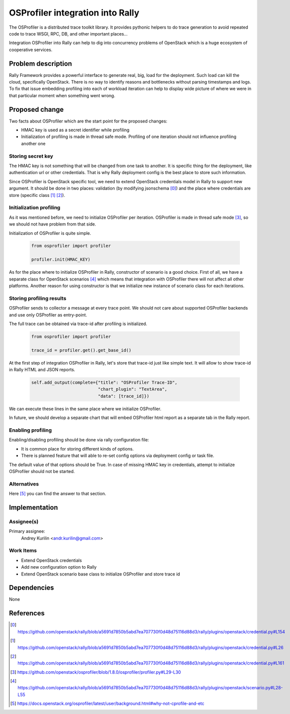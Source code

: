..
 This work is licensed under a Creative Commons Attribution 3.0 Unported
 License.

 http://creativecommons.org/licenses/by/3.0/legalcode

..
 This template should be in ReSTructured text. The filename in the git
 repository should match the launchpad URL, for example a URL of
 https://blueprints.launchpad.net/rally/+spec/awesome-thing should be named
 awesome-thing.rst .  Please do not delete any of the sections in this
 template.  If you have nothing to say for a whole section, just write: None
 For help with syntax, see http://www.sphinx-doc.org/en/stable/rest.html
 To test out your formatting, see http://www.tele3.cz/jbar/rest/rest.html

=================================
OSProfiler integration into Rally
=================================

The OSProfiler is a distributed trace toolkit library. It provides pythonic
helpers to do trace generation to avoid repeated code to trace WSGI, RPC, DB,
and other important places...

Integration OSProfiler into Rally can help to dig into concurrency problems of
OpenStack which is a huge ecosystem of cooperative services.

Problem description
===================

Rally Framework provides a powerful interface to generate real, big, load for
the deployment. Such load can kill the cloud, specifically OpenStack. There is
no way to identify reasons and bottlenecks without parsing timestamps and logs.
To fix that issue embedding profiling into each of workload iteration can help
to display wide picture of where we were in that particular moment when
something went wrong.

Proposed change
===============

Two facts about OSProfiler which are the start point for the proposed changes:

* HMAC key is used as a secret identifier while profiling
* Initialization of profiling is made in thread safe mode. Profiling of one
  iteration should not influence profiling another one

Storing secret key
------------------

The HMAC key is not something that will be changed from one task to another.
It is specific thing for the deployment, like authentication url or other
credentials. That is why Rally deployment config is the best place to store
such information.

Since OSProfiler is OpenStack specific tool, we need to extend OpenStack
credentials model in Rally to support new argument. It should be done in two
places: validation (by modifying jsonschema [0]_) and the place where
credentials are store (specific class [1]_ [2]_).

Initialization profiling
------------------------

As it was mentioned before, we need to initialize OSProfiler per iteration.
OSProfiler is made in thread safe mode [3]_, so we should not have problem from
that side.

Initialization of OSProfiler is quite simple.

  .. code-block:: python

    from osprofiler import profiler

    profiler.init(HMAC_KEY)


As for the place where to initialize OSProfiler in Rally, constructor of
scenario is a good choice. First of all, we have a separate class for OpenStack
scenarios [4]_ which means that integration with OSProfiler there will not
affect all other platforms. Another reason for using constructor is that we
initialize new instance of scenario class for each iterations.

Storing profiling results
-------------------------

OSProfiler sends to collector a message at every trace point. We should not
care about supported OSProfiler backends and use only OSProfiler as
entry-point.

The full trace can be obtained via trace-id after profiling is initialized.

  .. code-block:: python

    from osprofiler import profiler

    trace_id = profiler.get().get_base_id()

At the first step of integration OSProfiler in Rally, let's store that trace-id
just like simple text. It will allow to show trace-id in Rally HTML and JSON
reports.

  .. code-block:: python

    self.add_output(complete={"title": "OSProfiler Trace-ID",
                              "chart_plugin": "TextArea",
                              "data": [trace_id]})

We can execute these lines in the same place where we initialize OSProfiler.

In future, we should develop a separate chart that will embed OSProfiler html
report as a separate tab in the Rally report.

Enabling profiling
------------------

Enabling/disabling profiling should be done via rally configuration file:

* It is common place for storing different kinds of options.
* There is planned feature that will able to re-set config options via
  deployment config or task file.

The default value of that options should be True. In case of missing HMAC key
in credentials, attempt to initialize OSProfiler should not be started.

Alternatives
------------

Here [5]_ you can find the answer to that section.


Implementation
==============

Assignee(s)
-----------

Primary assignee:
  Andrey Kurilin <andr.kurilin@gmail.com>


Work Items
----------

* Extend OpenStack credentials
* Add new configuration option to Rally
* Extend OpenStack scenario base class to initialize OSProfiler and store
  trace id


Dependencies
============

None


References
==========

.. [0] https://github.com/openstack/rally/blob/a5691d7850b5abd7ea707730f0d48d75116d88d3/rally/plugins/openstack/credential.py#L154
.. [1] https://github.com/openstack/rally/blob/a5691d7850b5abd7ea707730f0d48d75116d88d3/rally/plugins/openstack/credential.py#L26
.. [2] https://github.com/openstack/rally/blob/a5691d7850b5abd7ea707730f0d48d75116d88d3/rally/plugins/openstack/credential.py#L161
.. [3] https://github.com/openstack/osprofiler/blob/1.8.0/osprofiler/profiler.py#L29-L30
.. [4] https://github.com/openstack/rally/blob/a5691d7850b5abd7ea707730f0d48d75116d88d3/rally/plugins/openstack/scenario.py#L28-L55
.. [5] https://docs.openstack.org/osprofiler/latest/user/background.html#why-not-cprofile-and-etc
